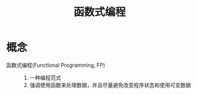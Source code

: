 :PROPERTIES:
:ID:       c72170f6-35b3-4407-8a98-4cb509a1639b
:END:
#+title: 函数式编程
#+LAST_MODIFIED: 2025-03-03 19:14:34

* 概念
- 函数式编程(Functional Programming, FP) ::
  1. 一种编程范式
  2. 强调使用函数来处理数据，并且尽量避免改变程序状态和使用可变数据
